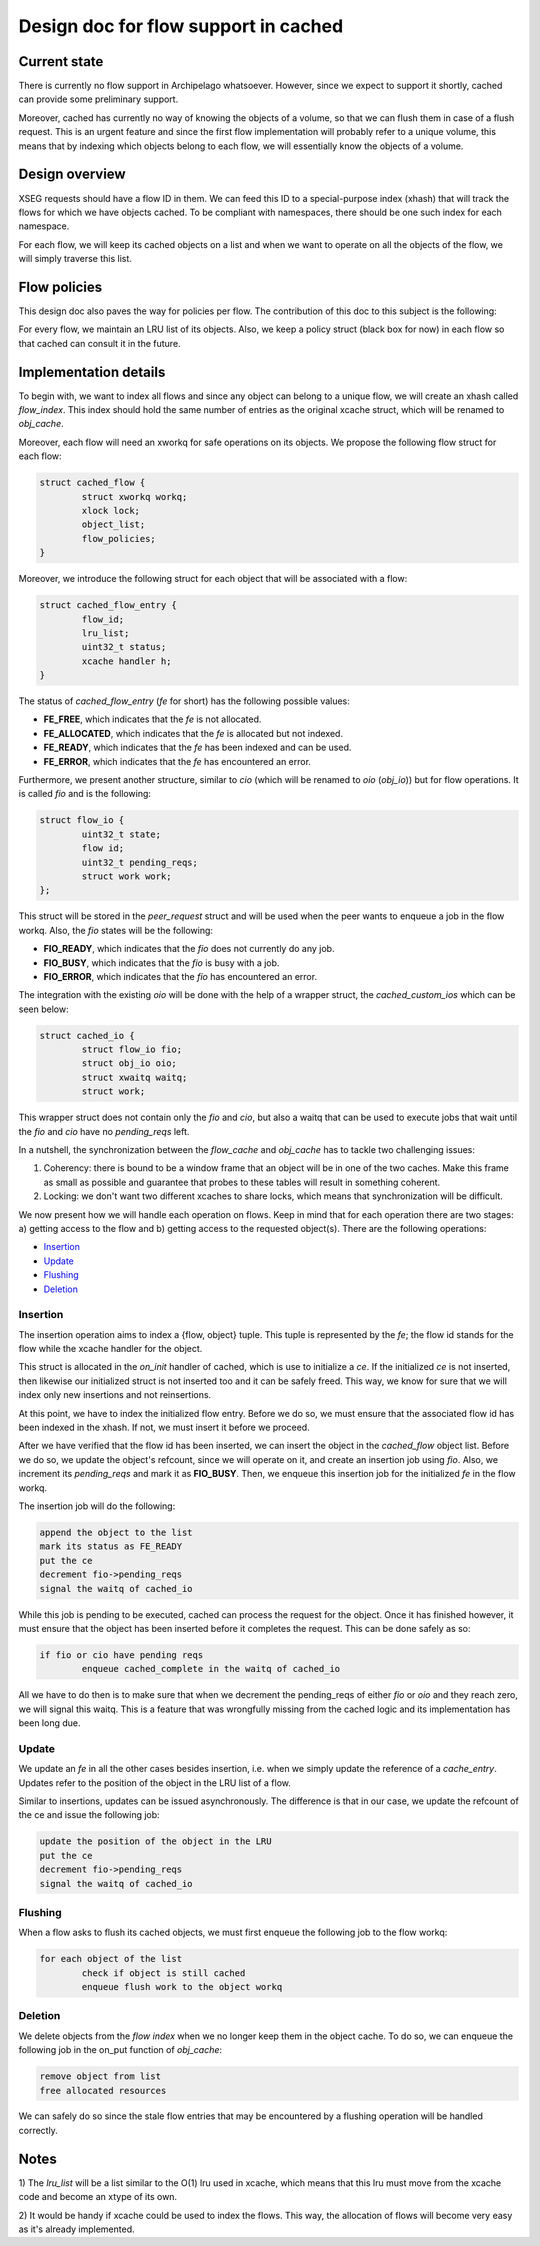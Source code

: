 .. _design_cached_flows:

Design doc for flow support in cached
^^^^^^^^^^^^^^^^^^^^^^^^^^^^^^^^^^^^^

Current state
==============

There is currently no flow support in Archipelago whatsoever. However, since we
expect to support it shortly, cached can provide some preliminary support.

Moreover, cached has currently no way of knowing the objects of a volume,
so that we can flush them in case of a flush request. This is an urgent feature
and since the first flow implementation will probably refer to a unique volume,
this means that by indexing which objects belong to each flow, we will
essentially know the objects of a volume.

Design overview
================

XSEG requests should have a flow ID in them. We can feed this ID to a
special-purpose index (xhash) that will track the flows for which we have
objects cached. To be compliant with namespaces, there should be one such index
for each namespace.

For each flow, we will keep its cached objects on a list and when we want to
operate on all the objects of the flow, we will simply traverse this list.

Flow policies
===============

This design doc also paves the way for policies per flow. The contribution of
this doc to this subject is the following:

For every flow, we maintain an LRU list of its objects. Also, we keep a policy
struct (black box for now) in each flow so that cached can consult it in the
future.

Implementation details
======================

To begin with, we want to index all flows and since any object can belong to a
unique flow, we will create an xhash called `flow_index`. This index should
hold the same number of entries as the original xcache struct, which will be
renamed to `obj_cache`.

Moreover, each flow will need an xworkq for safe operations on its objects. We
propose the following flow struct for each flow:

.. code-block:: c

        struct cached_flow {
                struct xworkq workq;
                xlock lock;
                object_list;
                flow_policies;
        }

Moreover, we introduce the following struct for each object that will be
associated with a flow:

.. code-block:: c

        struct cached_flow_entry {
                flow_id;
                lru_list;
                uint32_t status;
                xcache handler h;
        }

The status of `cached_flow_entry` (`fe` for short) has the following possible
values:

* **FE_FREE**, which indicates that the `fe` is not allocated.
* **FE_ALLOCATED**, which indicates that the `fe` is allocated but not indexed.
* **FE_READY**, which indicates that the `fe` has been indexed and can be used.
* **FE_ERROR**, which indicates that the `fe` has encountered an error.

Furthermore, we present another structure, similar to `cio` (which will be
renamed to `oio` (`obj_io`)) but for flow operations. It is called `fio` and is
the following:

.. code-block:: c

        struct flow_io {
                uint32_t state;
                flow id;
                uint32_t pending_reqs;
                struct work work;
        };

This struct will be stored in the `peer_request` struct and will be used when the
peer wants to enqueue a job in the flow workq. Also, the `fio` states will be the following:

* **FIO_READY**, which indicates that the `fio` does not currently do any job.
* **FIO_BUSY**, which indicates that the `fio` is busy with a job.
* **FIO_ERROR**, which indicates that the `fio` has encountered an error.

The integration with the existing `oio`  will be done with the help of a
wrapper struct, the `cached_custom_ios` which can be seen below:

.. code-block:: c

        struct cached_io {
                struct flow_io fio;
                struct obj_io oio;
                struct xwaitq waitq;
                struct work;


This wrapper struct does not contain only the `fio` and `cio`, but also a waitq
that can be used to execute jobs that wait until the `fio` and `cio` have no
`pending_reqs` left.

In a nutshell, the synchronization between the `flow_cache` and `obj_cache` has
to tackle two challenging issues:

#. Coherency: there is bound to be a window frame that an object will be in one
   of the two caches. Make this frame as small as possible and guarantee that
   probes to these tables will result in something coherent.
#. Locking: we don't want two different xcaches to share locks, which means
   that synchronization will be difficult.

We now present how we will handle each operation on flows. Keep in mind that
for each operation there are two stages: a) getting access to the flow and
b) getting access to the requested object(s).
There are the following operations:

* `Insertion`_
* `Update`_
* `Flushing`_
* `Deletion`_

Insertion
----------

The insertion operation aims to index a {flow, object} tuple. This tuple is
represented by the `fe`; the flow id stands for the flow while the xcache
handler for the object.

This struct is allocated in the `on_init` handler of cached, which is use to
initialize a `ce`. If the initialized `ce` is not inserted, then likewise our
initialized struct is not inserted too and it can be safely freed. This way, we
know for sure that we will index only new insertions and not reinsertions.

At this point, we have to index the initialized flow entry. Before we do so, we
must ensure that the associated flow id has been indexed in the xhash. If not,
we must insert it before we proceed.

After we have verified that the flow id has been inserted, we can insert the
object in the `cached_flow` object list. Before we do so, we update the
object's refcount, since we will operate on it, and create an insertion job
using `fio`. Also, we increment its `pending_reqs` and mark it as **FIO_BUSY**.
Then, we enqueue this insertion job for the initialized `fe` in the flow workq.

The insertion job will do the following:

.. code-block:: c

        append the object to the list
        mark its status as FE_READY
        put the ce
        decrement fio->pending_reqs
        signal the waitq of cached_io

While this job is pending to be executed, cached can process the request for
the object. Once it has finished however, it must ensure that the object has
been inserted before it completes the request. This can be done safely as so:

.. code-block:: c

        if fio or cio have pending reqs
                enqueue cached_complete in the waitq of cached_io

All we have to do then is to make sure that when we decrement the pending_reqs
of either `fio` or `oio` and they reach zero, we will signal this waitq. This
is a feature that was wrongfully missing from the cached logic and its
implementation has been long due.

Update
-------

We update an `fe` in all the other cases besides insertion, i.e. when we simply
update the reference of a `cache_entry`. Updates refer to the position of the
object in the LRU list of a flow.

Similar to insertions, updates can be issued asynchronously. The difference is
that in our case, we update
the refcount of the ce and issue the following job:

.. code-block:: c

        update the position of the object in the LRU
        put the ce
        decrement fio->pending_reqs
        signal the waitq of cached_io

Flushing
---------

When a flow asks to flush its cached objects, we must first enqueue the
following job to the flow workq:

.. code-block:: c

        for each object of the list
                check if object is still cached
                enqueue flush work to the object workq


Deletion
---------

We delete objects from the `flow index` when we no longer keep them in the
object cache. To do so, we can enqueue the following job in the on_put function
of `obj_cache`:

.. code-block:: c

        remove object from list
        free allocated resources

We can safely do so since the stale flow entries that may be encountered by
a flushing operation will be handled correctly.

Notes
======
1) The `lru_list` will be a list similar to the O(1) lru used in xcache, which
means that this lru must move from the xcache code and become an xtype of its
own.

2) It would be handy if xcache could be used to index the flows. This way, the
allocation of flows will become very easy as it's already implemented.


